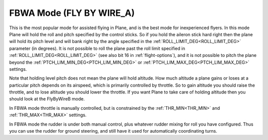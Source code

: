 .. _fbwa-mode:

=========================
FBWA Mode (FLY BY WIRE_A)
=========================

This is the most popular mode for assisted flying in Plane, and is the
best mode for inexperienced flyers. In this mode Plane will hold the
roll and pitch specified by the control sticks. So if you hold the
aileron stick hard right then the plane will hold its pitch level and
will bank right by the angle specified in the :ref:`ROLL_LIMIT_DEG<ROLL_LIMIT_DEG>` parameter (in
degrees). It is not possible to roll the plane past the roll limit
specified in :ref:`ROLL_LIMIT_DEG<ROLL_LIMIT_DEG>` (see also bit 16 in :ref:`flight-options`), and it is not possible to pitch the plane
beyond the :ref:`PTCH_LIM_MIN_DEG<PTCH_LIM_MIN_DEG>` or :ref:`PTCH_LIM_MAX_DEG<PTCH_LIM_MAX_DEG>` settings.

Note that holding level pitch does not mean the plane will hold
altitude. How much altitude a plane gains or loses at a particular pitch
depends on its airspeed, which is primarily controlled by throttle. So
to gain altitude you should raise the throttle, and to lose altitude you
should lower the throttle. If you want Plane to take care of holding
altitude then you should look at the FlyByWireB mode.

In FBWA mode throttle is manually controlled, but is constrained by the
:ref:`THR_MIN<THR_MIN>` and :ref:`THR_MAX<THR_MAX>` settings.

In FBWA mode the rudder is under both manual control, plus whatever
rudder mixing for roll you have configured. Thus you can use the rudder
for ground steering, and still have it used for automatically
coordinating turns.
